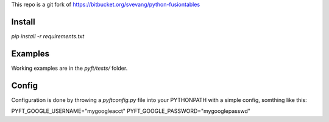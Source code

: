 This repo is a git fork of https://bitbucket.org/svevang/python-fusiontables

Install
-------

`pip install -r requirements.txt`

Examples
--------

Working examples are in the `pyft/tests/` folder.


Config
------

Configuration is done by throwing a `pyftconfig.py` file into your PYTHONPATH with a simple
config, somthing like this:

PYFT_GOOGLE_USERNAME="mygoogleacct"
PYFT_GOOGLE_PASSWORD="mygooglepasswd"

